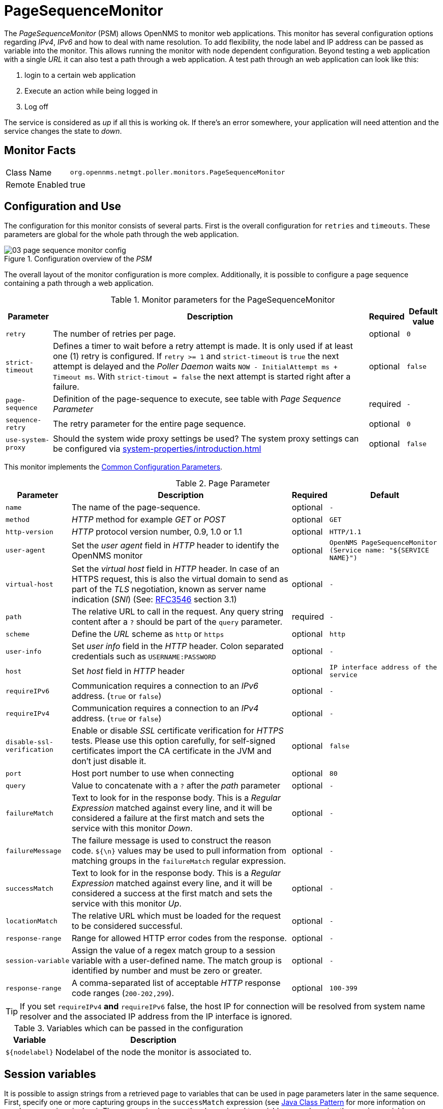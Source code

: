 
= PageSequenceMonitor

The _PageSequenceMonitor_ (PSM) allows OpenNMS to monitor web applications.
This monitor has several configuration options regarding _IPv4_, _IPv6_ and how to deal with name resolution.
To add flexibility, the node label and IP address can be passed as variable into the monitor.
This allows running the monitor with node dependent configuration.
Beyond testing a web application with a single _URL_ it can also test a path through a web application.
A test path through an web application can look like this:

. login to a certain web application
. Execute an action while being logged in
. Log off

The service is considered as _up_ if all this is working ok.
If there's an error somewhere, your application will need attention and the service changes the state to _down_.

== Monitor Facts

[options="autowidth"]
|===
| Class Name     | `org.opennms.netmgt.poller.monitors.PageSequenceMonitor`
| Remote Enabled | true
|===

== Configuration and Use

The configuration for this monitor consists of several parts.
First is the overall configuration for `retries` and `timeouts`.
These parameters are global for the whole path through the web application.

.Configuration overview of the _PSM_
image::service-assurance/monitors/03_page-sequence-monitor-config.png[]

The overall layout of the monitor configuration is more complex.
Additionally, it is possible to configure a page sequence containing a path through a web application.

.Monitor parameters for the PageSequenceMonitor
[options="header, autowidth"]
|===
| Parameter        | Description                                                                                          | Required | Default value
| `retry`          | The number of retries per page.                                                                      | optional | `0`
| `strict-timeout` | Defines a timer to wait before a retry attempt is made.
                     It is only used if at least one (1) retry is configured.
                     If `retry >= 1` and `strict-timeout` is `true` the next attempt is delayed and the _Poller Daemon_
                     waits `NOW - InitialAttempt ms + Timeout ms`.
                     With `strict-timout = false` the next attempt is started right after a failure.                      | optional | `false`
| `page-sequence`  | Definition of the page-sequence to execute, see table with _Page Sequence Parameter_                 | required | `-`
| `sequence-retry` | The retry parameter for the entire page sequence.                                                    | optional | `0`
| `use-system-proxy` | Should the system wide proxy settings be used? The system proxy settings can be configured via
                     <<system-properties/introduction.adoc#ga-opennms-system-properties[system properties>>                                                | optional | `false`
|===

This monitor implements the <<service-assurance/monitors/introduction.adoc#ga-service-assurance-monitors-common-parameters, Common Configuration Parameters>>.

.Page Parameter
[options="header, autowidth"]
|===
| Parameter                  | Description                                                                                | Required | Default
| `name`                     | The name of the page-sequence.                                   | optional | `-`
| `method`                   | _HTTP_ method for example _GET_ or _POST_                                                  | optional      | `GET`
| `http-version`             | _HTTP_ protocol version number, 0.9, 1.0 or 1.1                                            | optional | `HTTP/1.1`
| `user-agent`               | Set the _user agent_ field in _HTTP_ header to identify the OpenNMS monitor                | optional | `OpenNMS PageSequenceMonitor (Service name: "${SERVICE NAME}")`
| `virtual-host`             | Set the _virtual host_ field in _HTTP_ header.
                               In case of an HTTPS request, this is also the virtual domain to send as part of the _TLS_
                               negotiation, known as server name indication (_SNI_)
                               (See: link:https://www.ietf.org/rfc/rfc3546.txt[RFC3546] section 3.1)                      | optional      | `-`
| `path`                     | The relative URL to call in the request. Any query string content after a `?` should be part of the `query` parameter.                                      | required | `-`
| `scheme`                   | Define the _URL_ scheme as `http` or `https`                                               | optional | `http`
| `user-info`                | Set _user info_ field in the _HTTP_ header.  Colon separated credentials such as `USERNAME:PASSWORD`                                                 | optional      | `-`
| `host`                     | Set _host_ field in _HTTP_ header                                                          | optional | `IP interface address of the service`
| `requireIPv6`              | Communication requires a connection to an _IPv6_ address. (`true` or `false`)              | optional      | `-`
| `requireIPv4`              | Communication requires a connection to an _IPv4_ address. (`true` or `false`)              | optional      | `-`
| `disable-ssl-verification` | Enable or disable _SSL_ certificate verification for _HTTPS_ tests.
                               Please use this option carefully, for self-signed certificates import the CA certificate
                               in the JVM and don't just disable it.                                                      | optional | `false`
| `port`                     | Host port number to use when connecting                                                       | optional | `80`
| `query`                    | Value to concatenate with a `?` after the _path_ parameter                                                                                         | optional      | `-`
| `failureMatch`             | Text to look for in the response body.
                               This is a _Regular Expression_ matched against every line, and it will be considered a
                               failure at the first match and sets the service with this monitor _Down_.                  | optional      | `-`
| `failureMessage`           | The failure message is used to construct the reason code.
                               `${\n}` values may be used to pull information from matching groups in the `failureMatch`
                               regular expression.                                                                        | optional      | `-`
| `successMatch`             | Text to look for in the response body.
                               This is a _Regular Expression_ matched against every line, and it will be considered a
                               success at the first match and sets the service with this monitor _Up_.                    | optional | `-`
| `locationMatch`            | The relative URL which must be loaded for the request to be considered successful.         | optional | `-`
| `response-range`           | Range for allowed HTTP error codes from the response.                                      | optional      | `-`
| `session-variable`         | Assign the value of a regex match group to a session variable with a user-defined name.
                               The match group is identified by number and must be zero or greater.                       | optional      | `-`
| `response-range`           | A comma-separated list of acceptable _HTTP_ response code ranges (`200-202,299`).          | optional | `100-399`
|===

TIP: If you set `requireIPv4` *and* `requireIPv6` false, the host IP for connection will be resolved from system name resolver and the associated IP address from the IP interface is ignored.

.Variables which can be passed in the configuration
[options="header, autowidth"]
|===
| Variable        | Description
| `$\{nodelabel}`  | Nodelabel of the node the monitor is associated to.
|===

== Session variables

It is possible to assign strings from a retrieved page to variables that can be used in page parameters later in the same sequence.
First, specify one or more capturing groups in the `successMatch` expression (see link:http://docs.oracle.com/javase/8/docs/api/java/util/regex/Pattern.html[Java Class Pattern] for more information on regular expressions in Java).
The captured values can then be assigned to variable names by using the session-variable parameter, and used in a later page load.

== Per-page response times

It is possible to collect response times for individual pages in a sequence.
To use this functionality, a `ds-name` attribute must be added to each page whose load time should be tracked.
The response time for each page will be stored in the same _RRD_ file specified for the service via the `rrd-base-name` parameter under the specified datasource name.

WARNING: You will need to delete existing _RRD_ files and let them be recreated with the new list of datasources when you add a `ds-name` attribute to a page in a sequence that is already storing response time data.

== Examples

The following example shows how to monitor the _OpenNMS_ web application using several mechanisms.
It first does an _HTTP GET_ of `$\{ipaddr}/opennms` (following redirects as a browser would) and then checks to ensure that the resulting page has the phrase `Password` on it.
Next, a login is attempted using _HTTP POST_ to the relative _URL_ for submitting form data (usually, the _URL_ which the form action points to).
The parameters (`_j_username_` and `_j_password_`) indicate the form's data and values to be submitted.
Furthermore a custom header (`foo`) is set for demonstration purposes.
After getting the resulting page, first the expression specified in the page's `failureMatch` attribute is verified, which when found anywhere on the page indicates that the page has failed.
If the `failureMatch` expression is not found in the resulting page, then the expression specified in the page's `successMatch` attribute is checked to ensure it matches the resulting page.
If the `successMatch` expression is not found on the page, then the page fails.
If the monitor was able to successfully login, then the next page is processed.
In the example, the monitor navigates to the Event page, to ensure that the text _Event Queries_ is found on the page.
Finally, the monitor calls the URL of the logout page to close the session.
By using the `locationMatch` parameter, it is verified that the logout was successful and a redirect was triggered.

NOTE: Each page is checked to ensure its _HTTP_ response code fits into the `response-range`, before the `failureMatch`, `successMatch`, and `locationMatch` expressions are evaluated.

.Configuration to test the login to the OpenNMS Web application
[source, xml]
----
<service name="OpenNMS-Web-Login" interval="30000" user-defined="true" status="on">
  <parameter key="retry" value="1"/>
  <parameter key="timeout" value="5000"/>
  <parameter key="rrd-repository" value="/opt/opennms/share/rrd/response"/>
  <parameter key="ds-name" value="opennmslogin"/>
  <parameter key="page-sequence">
    <page-sequence>
      <page path="/opennms/login.jsp"
            port="8980"
            successMatch="Password" />
      <page path="/opennms/j_spring_security_check"
            port="8980"
            method="POST">
        <parameter key="j_username" value="admin"/>
        <parameter key="j_password" value="admin"/>
        <header name="foo" value="bar"/>
      </page>
      <page path="/opennms/index.jsp"
            port="8980"
            successMatch="Log Out" />
      <page path="/opennms/event/index"
            port="8980" successMatch="Event Queries" />
      <page path="/opennms/j_spring_security_logout"
            port="8980"
            method="POST"
            response-range="300-399"
            locationMatch="/opennms" />
    </page-sequence>
  </parameter>
</service>

<monitor service="OpenNMS-Web-Login" class-name="org.opennms.netmgt.poller.monitors.PageSequenceMonitor"/>
----

.Test with mixing HTTP and HTTPS in a page sequence
[source, xml]
----
<service name="OpenNMS-Web-Login" interval="30000" user-defined="true" status="on">
  <parameter key="retry" value="1"/>
  <parameter key="timeout" value="5000"/>
  <parameter key="rrd-repository" value="/opt/opennms/share/rrd/response"/>
  <parameter key="ds-name" value="opennmslogin"/>
  <parameter key="page-sequence">
    <page-sequence>
      <page scheme="http"
            host="ecomm.example.com"
            port="80"
            path="/ecomm/jsp/Login.jsp"
            virtual-host="ecomm.example.com"
            successMatch="eComm Login"
            timeout="10000"
            http-version="1.1"/>
      <page scheme="https"
            method="POST"
            host="ecomm.example.com" port="443"
            path="/ecomm/controller"
            virtual-host="ecomm.example.com"
            successMatch="requesttab_select.gif"
            failureMessage="Login failed: ${1}"
            timeout="10000"
            http-version="1.1">
        <parameter key="action_name" value="XbtnLogin"/>
        <parameter key="session_timeout" value=""/>
        <parameter key="userid" value="EXAMPLE"/>
        <parameter key="password" value="econ"/>
      </page>
      <page scheme="http"
            host="ecomm.example.com" port="80"
            path="/econsult/controller"
            virtual-host="ecomm.example.com"
            successMatch="You have successfully logged out of eComm"
            timeout="10000" http-version="1.1">
        <parameter key="action_name" value="XbtnLogout"/>
      </page>
    </page-sequence>
  </parameter>
</service>

<monitor service="OpenNMS-Web-Login" class-name="org.opennms.netmgt.poller.monitors.PageSequenceMonitor"/>
----

.Test login with dynamic credentials using session variables
[source, xml]
----
<service name="OpenNMS-Web-Login" interval="30000" user-defined="true" status="on">
  <parameter key="retry" value="1"/>
  <parameter key="timeout" value="5000"/>
  <parameter key="rrd-repository" value="/opt/opennms/share/rrd/response"/>
  <parameter key="ds-name" value="opennmslogin"/>
  <parameter key="page-sequence">
    <page-sequence name="opennms-login-seq-dynamic-credentials">
      <page path="/opennms"
            port="80"
            virtual-host="demo.opennms.org"
            successMatch="(?s)User:.*<strong>(.*?)</strong>.*?Password:.*?<strong>(.*?)</strong>">
        <session-variable name="username" match-group="1" />
        <session-variable name="password" match-group="2" />
      </page>
      <page path="/opennms/j_acegi_security_check"
            port="80"
            virtual-host="demo.opennms.org"
            method="POST"
            failureMatch="(?s)Your log-in attempt failed.*Reason: ([^<]*)"
            failureMessage="Login Failed: ${1}"
            successMatch="Log out">"
        <parameter key="j_username" value="$\{username\}" />
        <parameter key="j_password" value="${password}" />
      </page>
      <page path="/opennms/event/index.jsp"
            port="80"
            virtual-host="demo.opennms.org"
            successMatch="Event Queries" />
      <page path="/opennms/j_acegi_logout"
            port="80"
            virtual-host="demo.opennms.org"
            successMatch="logged off" />
    </page-sequence>
  </parameter>
</service>

<monitor service="OpenNMS-Web-Login" class-name="org.opennms.netmgt.poller.monitors.PageSequenceMonitor"/>
----

.Log in to demo.opennms.org without knowing username and password
[source, xml]
----
<service name="OpenNMS-Demo-Login" interval="300000" user-defined="true" status="on">
  <parameter key="page-sequence">
    <page-sequence>
      <page path="/opennms"
            port="80"
            virtual-host="demo.opennms.org"
            successMatch="(?s)User:.*<strong>(.*?)</strong>.*?Password:.*?<strong>(.*?)</strong>">
        <session-variable name="username" match-group="1" />
        <session-variable name="password" match-group="2" />
      </page>
      <page path="/opennms/j_acegi_security_check"
            port="80"
            virtual-host="demo.opennms.org"
            method="POST"
            successMatch="Log out">"
        <parameter key="j_username" value="$\{username\}" />
        <parameter key="j_password" value="${password}" />
      </page>
      <page path="/opennms/j_acegi_logout"
            port="80"
            virtual-host="demo.opennms.org"
            successMatch="logged off" />
    </page-sequence>
  </parameter>
</service>

<monitor service="OpenNMS-Demo-Login" class-name="org.opennms.netmgt.poller.monitors.PageSequenceMonitor"/>
----

.Example with per-page response times
[source, xml]
----
<service name="OpenNMS-Login" interval="300000" user-defined="false" status="on">
  <parameter key="rrd-repository" value="/opt/opennms/share/rrd/response"/>
  <parameter key="rrd-base-name" value="opennmslogin"/>
  <parameter key="ds-name" value="overall"/>
  <parameter key="page-sequence">
    <page-sequence>
      <page path="/opennms/acegilogin.jsp"
            port="8980"
            ds-name="login-page"/>
      <page path="/opennms/event/index.jsp"
            port="8980"
            ds-name="event-page"/>
    </page-sequence>
  </parameter>
</service>

<monitor service="OpenNMS-Login" class-name="org.opennms.netmgt.poller.monitors.PageSequenceMonitor"/>
----
